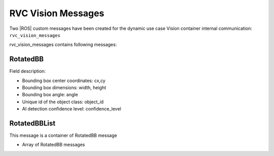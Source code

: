 
.. _rvc_vision_messages:

RVC Vision Messages
====================

Two |ROS| custom messages have been created for the dynamic use case Vision container internal
communication: ``rvc_vision_messages``

rvc_vision_messages contains following messages:

RotatedBB
~~~~~~~~~

Field description:

- Bounding box center coordinates: cx,cy
- Bounding box dimensions: width, height
- Bounding box angle: angle
- Unique id of the object class: object_id
- AI detection confidence level: confidence_level

RotatedBBList
~~~~~~~~~~~~~

This message is a container of RotatedBB message

- Array of RotatedBB messages

